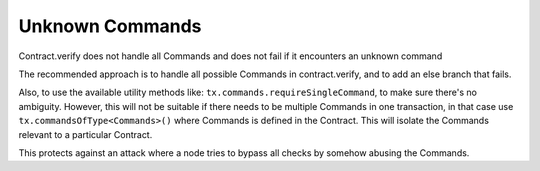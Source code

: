 ================
Unknown Commands
================

Contract.verify does not handle all Commands and does not fail if it encounters an unknown command

The recommended approach is to handle all possible Commands in contract.verify, and to add an else branch that fails.

Also, to use the available utility methods like:  ``tx.commands.requireSingleCommand``, to make sure there's no ambiguity. However, this will not be suitable if there needs to be multiple Commands in one transaction, in that case use ``tx.commandsOfType<Commands>()`` where Commands is defined in the Contract. This will isolate the Commands relevant to a particular Contract.


This protects against an attack where a node tries to bypass all checks by somehow abusing the Commands.

